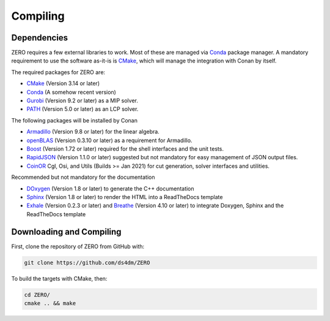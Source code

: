 Compiling
=====================================


Dependencies
*************

ZERO requires a few external libraries to work. Most of these are managed via `Conda <https://conda.io/>`__ package manager.
A mandatory requirement to use the software as-it-is is `CMake <https://cmake.org/>`__, which will manage the integration with Conan by itself.

The required packages for ZERO are:

-  `CMake <https://cmake.org/>`__ (Version 3.14 or later)
-  `Conda <https://conda.io/>`__  (A somehow recent version)
-  `Gurobi <https://www.gurobi.com/registration/download-reg>`__ (Version 9.2 or later) as a MIP solver.
-  `PATH <http://pages.cs.wisc.edu/~ferris/path.html>`__ (Version 5.0 or later) as an LCP solver.

The following packages will be installed by Conan

-  `Armadillo <http://arma.sourceforge.net/docs.html>`__  (Version 9.8 or later) for the linear algebra.
-  `openBLAS <https://www.openblas.net>`__  (Version 0.3.10 or later) as a requirement for Armadillo.
-  `Boost <https://www.boost.org/>`__ (Version 1.72 or later) required for the shell interfaces and the unit tests.
-  `RapidJSON <http://rapidjson.org>`__ (Version 1.1.0 or later) suggested but not mandatory for easy management of JSON output files.
-  `CoinOR <https://www.coin-or.org>`__ Cgl, Osi, and Utils (Builds >= Jan 2021) for cut generation, solver interfaces and utilities.

Recommended but not mandatory for the documentation

-  `DOxygen <http://www.doxygen.nl>`__ (Version 1.8 or later) to generate the C++ documentation
-  `Sphinx <http://www.sphinx-doc.org>`__ (Version 1.8 or later) to render the HTML into a ReadTheDocs template
-  `Exhale <https://exhale.readthedocs.io/en/latest/>`__ (Version 0.2.3 or later) and `Breathe <https://breathe.readthedocs.io/en/latest/>`__ (Version 4.10 or later)  to integrate Doxygen, Sphinx and the ReadTheDocs template



Downloading and Compiling
*********************************
First, clone the repository of ZERO from GitHub with:

.. code-block:: python

   git clone https://github.com/ds4dm/ZERO

To build the targets with CMake, then:

.. code-block:: python

   cd ZERO/
   cmake .. && make